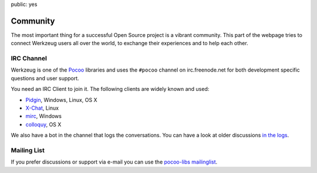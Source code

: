 public: yes

Community
=========

The most important thing for a successful Open Source project is a vibrant
community.  This part of the webpage tries to connect Werkzeug users all
over the world, to exchange their experiences and to help each other.

IRC Channel
-----------

Werkzeug is one of the `Pocoo`_ libraries and uses the ``#pocoo`` channel on
irc.freenode.net for both development specific questions and user support.

You need an IRC Client to join it. The following clients are widely known and used:

-   `Pidgin <http://pidgin.im/>`_, Windows, Linux, OS X
-   `X-Chat <http://xchat.org/>`_, Linux
-   `mirc <http://mirc.com/>`_, Windows
-   `colloquy <http://colloquy.info/>`_, OS X

We also have a bot in the channel that logs the conversations. You can
have a look at older discussions `in the logs <http://dev.pocoo.org/irclogs/>`_.

Mailing List
------------

If you prefer discussions or support via e-mail you can use the `pocoo-libs
mailinglist <http://groups.google.com/group/pocoo-libs>`_. 

.. _Pocoo: http://www.pocoo.org/
